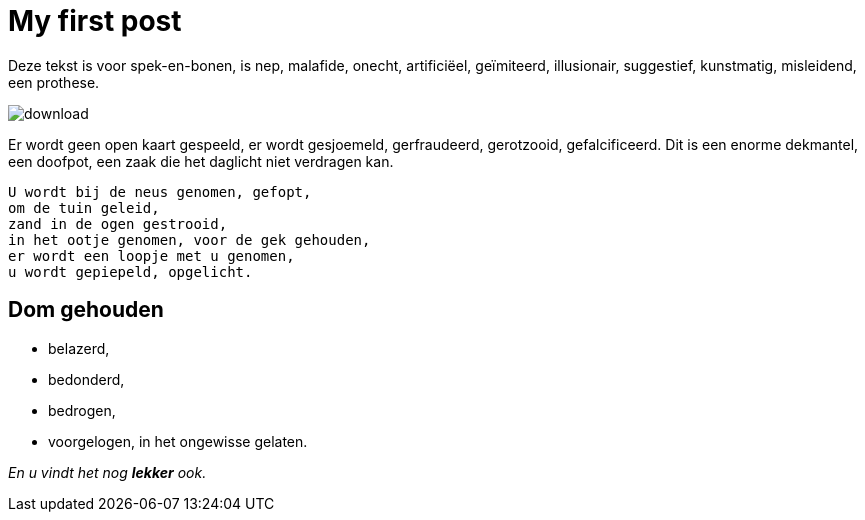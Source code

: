 = My first post

Deze tekst is voor spek-en-bonen, is nep, malafide, onecht, artificiëel, geïmiteerd, illusionair, suggestief, kunstmatig, misleidend, een prothese. 

image::https://unsplash.com/photos/2Qm47LI0W1c/download[]

Er wordt geen open kaart gespeeld, er wordt gesjoemeld, gerfraudeerd, gerotzooid, gefalcificeerd. Dit is een enorme dekmantel, een doofpot, een zaak die het daglicht niet verdragen kan. 


  U wordt bij de neus genomen, gefopt, 
  om de tuin geleid, 
  zand in de ogen gestrooid, 
  in het ootje genomen, voor de gek gehouden, 
  er wordt een loopje met u genomen, 
  u wordt gepiepeld, opgelicht.
  
== Dom gehouden

 * belazerd,
 * bedonderd,
 * bedrogen,
 * voorgelogen, in het ongewisse gelaten.
 
 
 
_En u vindt het nog *lekker* ook._
